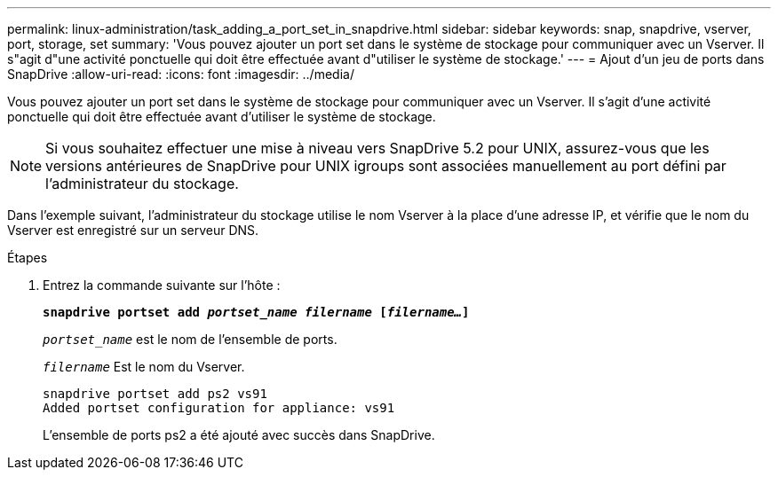 ---
permalink: linux-administration/task_adding_a_port_set_in_snapdrive.html 
sidebar: sidebar 
keywords: snap, snapdrive, vserver, port, storage, set 
summary: 'Vous pouvez ajouter un port set dans le système de stockage pour communiquer avec un Vserver. Il s"agit d"une activité ponctuelle qui doit être effectuée avant d"utiliser le système de stockage.' 
---
= Ajout d'un jeu de ports dans SnapDrive
:allow-uri-read: 
:icons: font
:imagesdir: ../media/


[role="lead"]
Vous pouvez ajouter un port set dans le système de stockage pour communiquer avec un Vserver. Il s'agit d'une activité ponctuelle qui doit être effectuée avant d'utiliser le système de stockage.


NOTE: Si vous souhaitez effectuer une mise à niveau vers SnapDrive 5.2 pour UNIX, assurez-vous que les versions antérieures de SnapDrive pour UNIX igroups sont associées manuellement au port défini par l'administrateur du stockage.

Dans l'exemple suivant, l'administrateur du stockage utilise le nom Vserver à la place d'une adresse IP, et vérifie que le nom du Vserver est enregistré sur un serveur DNS.

.Étapes
. Entrez la commande suivante sur l'hôte :
+
`*snapdrive portset add _portset_name filername_ [_filername..._]*`

+
`_portset_name_` est le nom de l'ensemble de ports.

+
`_filername_` Est le nom du Vserver.

+
[listing]
----
snapdrive portset add ps2 vs91
Added portset configuration for appliance: vs91
----
+
L'ensemble de ports ps2 a été ajouté avec succès dans SnapDrive.


